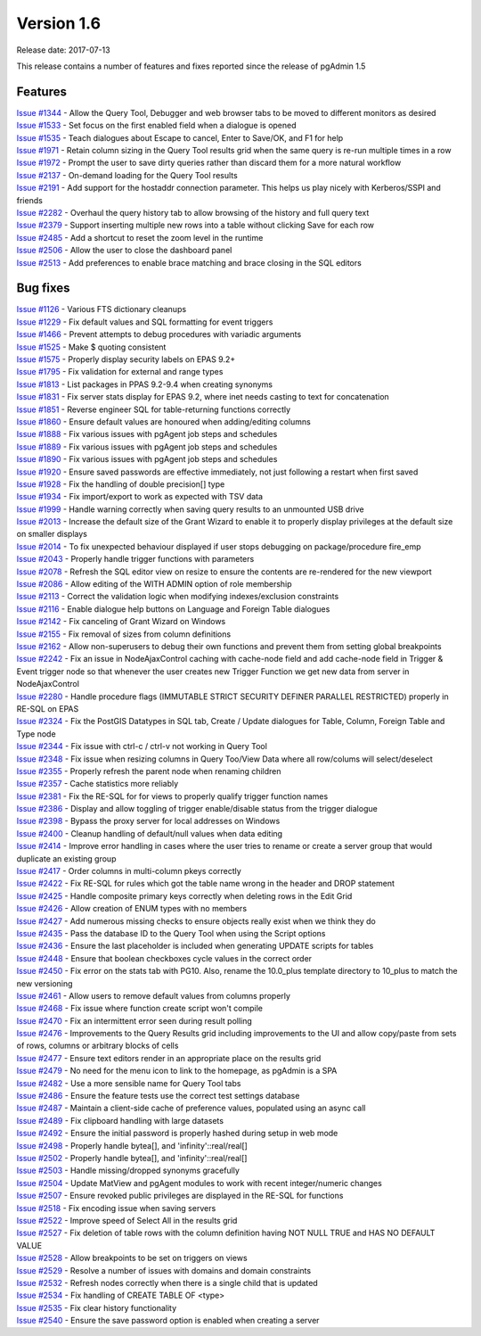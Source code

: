 ***********
Version 1.6
***********

Release date: 2017-07-13

This release contains a number of features and fixes reported since the release
of pgAdmin 1.5


Features
********

| `Issue #1344 <https://redmine.postgresql.org/issues/1344>`_ - Allow the Query Tool, Debugger and web browser tabs to be moved to different monitors as desired
| `Issue #1533 <https://redmine.postgresql.org/issues/1533>`_ - Set focus on the first enabled field when a dialogue is opened
| `Issue #1535 <https://redmine.postgresql.org/issues/1535>`_ - Teach dialogues about Escape to cancel, Enter to Save/OK, and F1 for help
| `Issue #1971 <https://redmine.postgresql.org/issues/1971>`_ - Retain column sizing in the Query Tool results grid when the same query is re-run multiple times in a row
| `Issue #1972 <https://redmine.postgresql.org/issues/1972>`_ - Prompt the user to save dirty queries rather than discard them for a more natural workflow
| `Issue #2137 <https://redmine.postgresql.org/issues/2137>`_ - On-demand loading for the Query Tool results
| `Issue #2191 <https://redmine.postgresql.org/issues/2191>`_ - Add support for the hostaddr connection parameter. This helps us play nicely with Kerberos/SSPI and friends
| `Issue #2282 <https://redmine.postgresql.org/issues/2282>`_ - Overhaul the query history tab to allow browsing of the history and full query text
| `Issue #2379 <https://redmine.postgresql.org/issues/2379>`_ - Support inserting multiple new rows into a table without clicking Save for each row
| `Issue #2485 <https://redmine.postgresql.org/issues/2485>`_ - Add a shortcut to reset the zoom level in the runtime
| `Issue #2506 <https://redmine.postgresql.org/issues/2506>`_ - Allow the user to close the dashboard panel
| `Issue #2513 <https://redmine.postgresql.org/issues/2513>`_ - Add preferences to enable brace matching and brace closing in the SQL editors



Bug fixes
*********

| `Issue #1126 <https://redmine.postgresql.org/issues/1126>`_ - Various FTS dictionary cleanups
| `Issue #1229 <https://redmine.postgresql.org/issues/1229>`_ - Fix default values and SQL formatting for event triggers
| `Issue #1466 <https://redmine.postgresql.org/issues/1466>`_ - Prevent attempts to debug procedures with variadic arguments
| `Issue #1525 <https://redmine.postgresql.org/issues/1525>`_ - Make $ quoting consistent
| `Issue #1575 <https://redmine.postgresql.org/issues/1575>`_ - Properly display security labels on EPAS 9.2+
| `Issue #1795 <https://redmine.postgresql.org/issues/1795>`_ - Fix validation for external and range types
| `Issue #1813 <https://redmine.postgresql.org/issues/1813>`_ - List packages in PPAS 9.2-9.4 when creating synonyms
| `Issue #1831 <https://redmine.postgresql.org/issues/1831>`_ - Fix server stats display for EPAS 9.2, where inet needs casting to text for concatenation
| `Issue #1851 <https://redmine.postgresql.org/issues/1851>`_ - Reverse engineer SQL for table-returning functions correctly
| `Issue #1860 <https://redmine.postgresql.org/issues/1860>`_ - Ensure default values are honoured when adding/editing columns
| `Issue #1888 <https://redmine.postgresql.org/issues/1888>`_ - Fix various issues with pgAgent job steps and schedules
| `Issue #1889 <https://redmine.postgresql.org/issues/1889>`_ - Fix various issues with pgAgent job steps and schedules
| `Issue #1890 <https://redmine.postgresql.org/issues/1890>`_ - Fix various issues with pgAgent job steps and schedules
| `Issue #1920 <https://redmine.postgresql.org/issues/1920>`_ - Ensure saved passwords are effective immediately, not just following a restart when first saved
| `Issue #1928 <https://redmine.postgresql.org/issues/1928>`_ - Fix the handling of double precision[] type
| `Issue #1934 <https://redmine.postgresql.org/issues/1934>`_ - Fix import/export to work as expected with TSV data
| `Issue #1999 <https://redmine.postgresql.org/issues/1999>`_ - Handle warning correctly when saving query results to an unmounted USB drive
| `Issue #2013 <https://redmine.postgresql.org/issues/2013>`_ - Increase the default size of the Grant Wizard to enable it to properly display privileges at the default size on smaller displays
| `Issue #2014 <https://redmine.postgresql.org/issues/2014>`_ - To fix unexpected behaviour displayed if user stops debugging on package/procedure fire_emp
| `Issue #2043 <https://redmine.postgresql.org/issues/2043>`_ - Properly handle trigger functions with parameters
| `Issue #2078 <https://redmine.postgresql.org/issues/2078>`_ - Refresh the SQL editor view on resize to ensure the contents are re-rendered for the new viewport
| `Issue #2086 <https://redmine.postgresql.org/issues/2086>`_ - Allow editing of the WITH ADMIN option of role membership
| `Issue #2113 <https://redmine.postgresql.org/issues/2113>`_ - Correct the validation logic when modifying indexes/exclusion constraints
| `Issue #2116 <https://redmine.postgresql.org/issues/2116>`_ - Enable dialogue help buttons on Language and Foreign Table dialogues
| `Issue #2142 <https://redmine.postgresql.org/issues/2142>`_ - Fix canceling of Grant Wizard on Windows
| `Issue #2155 <https://redmine.postgresql.org/issues/2155>`_ - Fix removal of sizes from column definitions
| `Issue #2162 <https://redmine.postgresql.org/issues/2162>`_ - Allow non-superusers to debug their own functions and prevent them from setting global breakpoints
| `Issue #2242 <https://redmine.postgresql.org/issues/2242>`_ - Fix an issue in NodeAjaxControl caching with cache-node field and add cache-node field in Trigger & Event trigger node so that whenever the user creates new Trigger Function we get new data from server in NodeAjaxControl
| `Issue #2280 <https://redmine.postgresql.org/issues/2280>`_ - Handle procedure flags (IMMUTABLE STRICT SECURITY DEFINER PARALLEL RESTRICTED) properly in RE-SQL on EPAS
| `Issue #2324 <https://redmine.postgresql.org/issues/2324>`_ - Fix the PostGIS Datatypes in SQL tab, Create / Update dialogues for Table, Column, Foreign Table and Type node
| `Issue #2344 <https://redmine.postgresql.org/issues/2344>`_ - Fix issue with ctrl-c / ctrl-v not working in Query Tool
| `Issue #2348 <https://redmine.postgresql.org/issues/2348>`_ - Fix issue when resizing columns in Query Too/View Data where all row/colums will select/deselect
| `Issue #2355 <https://redmine.postgresql.org/issues/2355>`_ - Properly refresh the parent node when renaming children
| `Issue #2357 <https://redmine.postgresql.org/issues/2355>`_ - Cache statistics more reliably
| `Issue #2381 <https://redmine.postgresql.org/issues/2381>`_ - Fix the RE-SQL for for views to properly qualify trigger function names
| `Issue #2386 <https://redmine.postgresql.org/issues/2386>`_ - Display and allow toggling of trigger enable/disable status from the trigger dialogue
| `Issue #2398 <https://redmine.postgresql.org/issues/2398>`_ - Bypass the proxy server for local addresses on Windows
| `Issue #2400 <https://redmine.postgresql.org/issues/2400>`_ - Cleanup handling of default/null values when data editing
| `Issue #2414 <https://redmine.postgresql.org/issues/2414>`_ - Improve error handling in cases where the user tries to rename or create a server group that would duplicate an existing group
| `Issue #2417 <https://redmine.postgresql.org/issues/2417>`_ - Order columns in multi-column pkeys correctly
| `Issue #2422 <https://redmine.postgresql.org/issues/2422>`_ - Fix RE-SQL for rules which got the table name wrong in the header and DROP statement
| `Issue #2425 <https://redmine.postgresql.org/issues/2425>`_ - Handle composite primary keys correctly when deleting rows in the Edit Grid
| `Issue #2426 <https://redmine.postgresql.org/issues/2426>`_ - Allow creation of ENUM types with no members
| `Issue #2427 <https://redmine.postgresql.org/issues/2427>`_ - Add numerous missing checks to ensure objects really exist when we think they do
| `Issue #2435 <https://redmine.postgresql.org/issues/2435>`_ - Pass the database ID to the Query Tool when using the Script options
| `Issue #2436 <https://redmine.postgresql.org/issues/2436>`_ - Ensure the last placeholder is included when generating UPDATE scripts for tables
| `Issue #2448 <https://redmine.postgresql.org/issues/2448>`_ - Ensure that boolean checkboxes cycle values in the correct order
| `Issue #2450 <https://redmine.postgresql.org/issues/2450>`_ - Fix error on the stats tab with PG10. Also, rename the 10.0_plus template directory to 10_plus to match the new versioning
| `Issue #2461 <https://redmine.postgresql.org/issues/2461>`_ - Allow users to remove default values from columns properly
| `Issue #2468 <https://redmine.postgresql.org/issues/2468>`_ - Fix issue where function create script won't compile
| `Issue #2470 <https://redmine.postgresql.org/issues/2470>`_ - Fix an intermittent error seen during result polling
| `Issue #2476 <https://redmine.postgresql.org/issues/2476>`_ - Improvements to the Query Results grid including improvements to the UI and allow copy/paste from sets of rows, columns or arbitrary blocks of cells
| `Issue #2477 <https://redmine.postgresql.org/issues/2477>`_ - Ensure text editors render in an appropriate place on the results grid
| `Issue #2479 <https://redmine.postgresql.org/issues/2479>`_ - No need for the menu icon to link to the homepage, as pgAdmin is a SPA
| `Issue #2482 <https://redmine.postgresql.org/issues/2482>`_ - Use a more sensible name for Query Tool tabs
| `Issue #2486 <https://redmine.postgresql.org/issues/2486>`_ - Ensure the feature tests use the correct test settings database
| `Issue #2487 <https://redmine.postgresql.org/issues/2487>`_ - Maintain a client-side cache of preference values, populated using an async call
| `Issue #2489 <https://redmine.postgresql.org/issues/2489>`_ - Fix clipboard handling with large datasets
| `Issue #2492 <https://redmine.postgresql.org/issues/2492>`_ - Ensure the initial password is properly hashed during setup in web mode
| `Issue #2498 <https://redmine.postgresql.org/issues/2498>`_ - Properly handle bytea[], and 'infinity'::real/real[]
| `Issue #2502 <https://redmine.postgresql.org/issues/2502>`_ - Properly handle bytea[], and 'infinity'::real/real[]
| `Issue #2503 <https://redmine.postgresql.org/issues/2503>`_ - Handle missing/dropped synonyms gracefully
| `Issue #2504 <https://redmine.postgresql.org/issues/2504>`_ - Update MatView and pgAgent modules to work with recent integer/numeric changes
| `Issue #2507 <https://redmine.postgresql.org/issues/2507>`_ - Ensure revoked public privileges are displayed in the RE-SQL for functions
| `Issue #2518 <https://redmine.postgresql.org/issues/2518>`_ - Fix encoding issue when saving servers
| `Issue #2522 <https://redmine.postgresql.org/issues/2522>`_ - Improve speed of Select All in the results grid
| `Issue #2527 <https://redmine.postgresql.org/issues/2527>`_ - Fix deletion of table rows with the column definition having NOT NULL TRUE and HAS NO DEFAULT VALUE
| `Issue #2528 <https://redmine.postgresql.org/issues/2528>`_ - Allow breakpoints to be set on triggers on views
| `Issue #2529 <https://redmine.postgresql.org/issues/2529>`_ - Resolve a number of issues with domains and domain constraints
| `Issue #2532 <https://redmine.postgresql.org/issues/2532>`_ - Refresh nodes correctly when there is a single child that is updated
| `Issue #2534 <https://redmine.postgresql.org/issues/2534>`_ - Fix handling of CREATE TABLE OF <type>
| `Issue #2535 <https://redmine.postgresql.org/issues/2535>`_ - Fix clear history functionality
| `Issue #2540 <https://redmine.postgresql.org/issues/2540>`_ - Ensure the save password option is enabled when creating a server